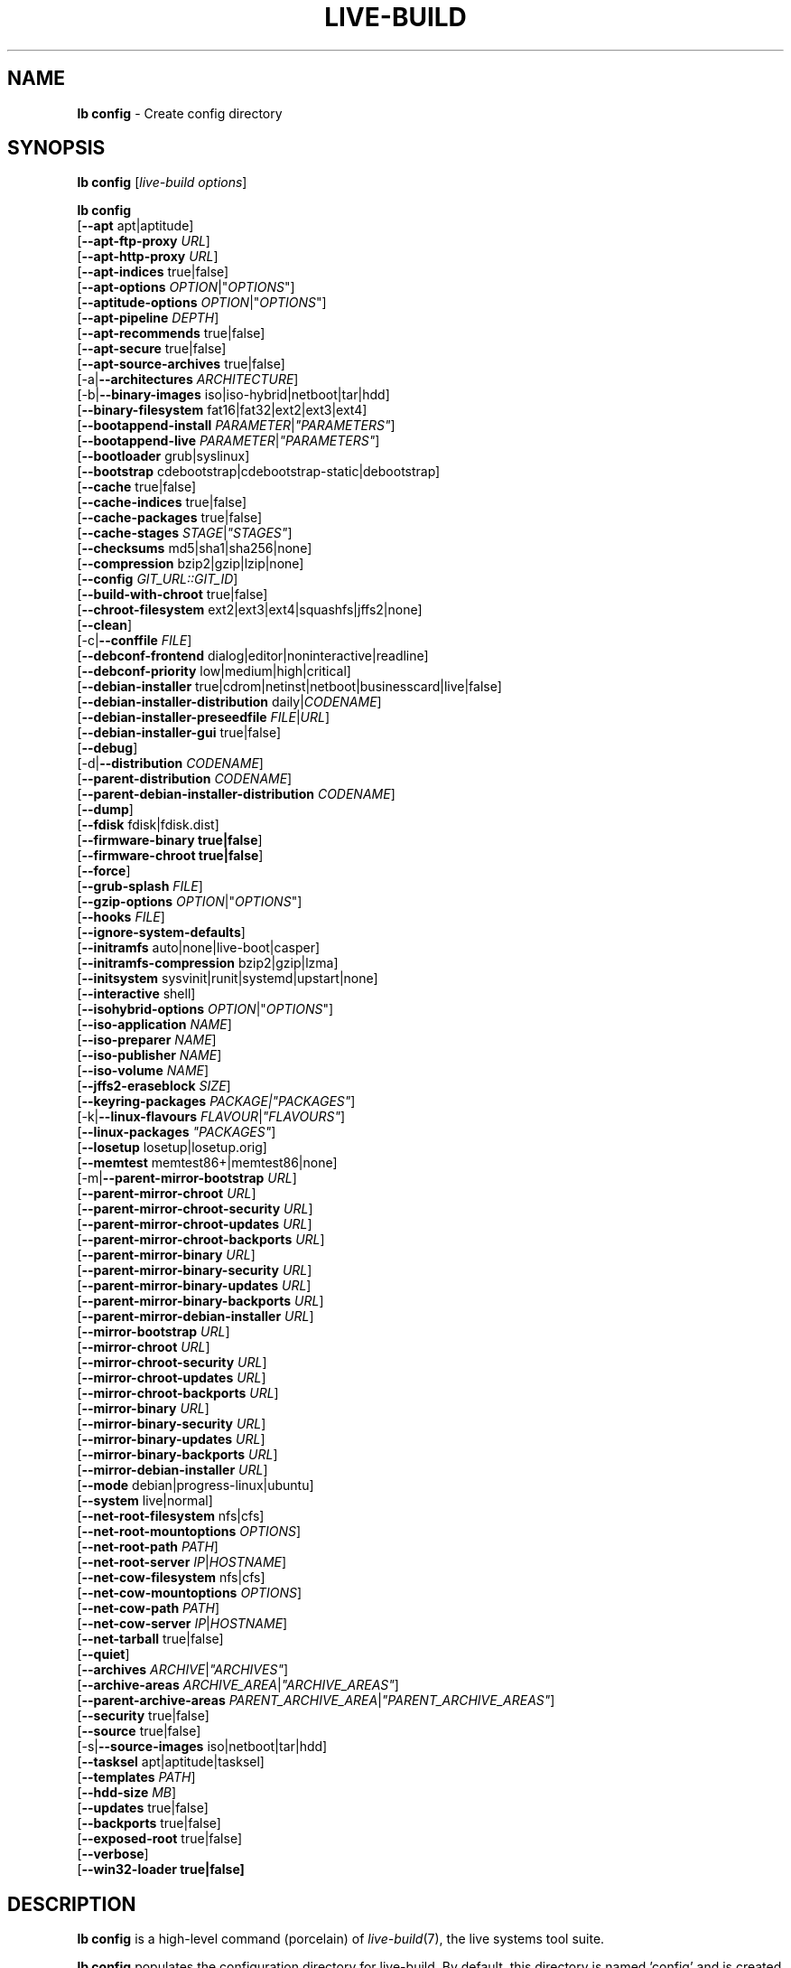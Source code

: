 .\"*******************************************************************
.\"
.\" This file was generated with po4a. Translate the source file.
.\"
.\"*******************************************************************
.TH LIVE\-BUILD 1 21.03.2013 4.0~a15\-1 "Live Systems Project"

.SH NAME
\fBlb config\fP \- Create config directory

.SH SYNOPSIS
\fBlb config\fP [\fIlive\-build options\fP]
.PP
.\" FIXME
\fBlb config\fP
.br
  [\fB\-\-apt\fP apt|aptitude]
.br
  [\fB\-\-apt\-ftp\-proxy\fP \fIURL\fP]
.br
  [\fB\-\-apt\-http\-proxy\fP \fIURL\fP]
.br
  [\fB\-\-apt\-indices\fP true|false]
.br
  [\fB\-\-apt\-options\fP \fIOPTION\fP|"\fIOPTIONS\fP"]
.br
  [\fB\-\-aptitude\-options\fP \fIOPTION\fP|"\fIOPTIONS\fP"]
.br
  [\fB\-\-apt\-pipeline\fP \fIDEPTH\fP]
.br
  [\fB\-\-apt\-recommends\fP true|false]
.br
  [\fB\-\-apt\-secure\fP true|false]
.br
  [\fB\-\-apt\-source\-archives\fP true|false]
.br
  [\-a|\fB\-\-architectures\fP \fIARCHITECTURE\fP]
.br
  [\-b|\fB\-\-binary\-images\fP iso|iso\-hybrid|netboot|tar|hdd]
.br
  [\fB\-\-binary\-filesystem\fP fat16|fat32|ext2|ext3|ext4]
.br
  [\fB\-\-bootappend\-install\fP \fIPARAMETER\fP|\fI"PARAMETERS"\fP]
.br
  [\fB\-\-bootappend\-live\fP \fIPARAMETER\fP|\fI"PARAMETERS"\fP]
.br
  [\fB\-\-bootloader\fP grub|syslinux]
.br
  [\fB\-\-bootstrap\fP cdebootstrap|cdebootstrap\-static|debootstrap]
.br
  [\fB\-\-cache\fP true|false]
.br
  [\fB\-\-cache\-indices\fP true|false]
.br
  [\fB\-\-cache\-packages\fP true|false]
.br
  [\fB\-\-cache\-stages\fP \fISTAGE\fP|\fI"STAGES"\fP]
.br
  [\fB\-\-checksums\fP md5|sha1|sha256|none]
.br
  [\fB\-\-compression\fP bzip2|gzip|lzip|none]
.br
  [\fB\-\-config\fP \fIGIT_URL::GIT_ID\fP]
.br
  [\fB\-\-build\-with\-chroot\fP true|false]
.br
  [\fB\-\-chroot\-filesystem\fP ext2|ext3|ext4|squashfs|jffs2|none]
.br
  [\fB\-\-clean\fP]
.br
  [\-c|\fB\-\-conffile\fP \fIFILE\fP]
.br
  [\fB\-\-debconf\-frontend\fP dialog|editor|noninteractive|readline]
.br
  [\fB\-\-debconf\-priority\fP low|medium|high|critical]
.br
  [\fB\-\-debian\-installer\fP true|cdrom|netinst|netboot|businesscard|live|false]
.br
  [\fB\-\-debian\-installer\-distribution\fP daily|\fICODENAME\fP]
.br
  [\fB\-\-debian\-installer\-preseedfile\fP \fIFILE\fP|\fIURL\fP]
.br
  [\fB\-\-debian\-installer\-gui\fP true|false]
.br
  [\fB\-\-debug\fP]
.br
  [\-d|\fB\-\-distribution\fP \fICODENAME\fP]
.br
  [\fB\-\-parent\-distribution\fP \fICODENAME\fP]
.br
  [\fB\-\-parent\-debian\-installer\-distribution\fP \fICODENAME\fP]
.br
  [\fB\-\-dump\fP]
.br
  [\fB\-\-fdisk\fP fdisk|fdisk.dist]
.br
  [\fB\-\-firmware\-binary true|false\fP]
.br
  [\fB\-\-firmware\-chroot true|false\fP]
.br
  [\fB\-\-force\fP]
.br
  [\fB\-\-grub\-splash\fP \fIFILE\fP]
.br
  [\fB\-\-gzip\-options\fP \fIOPTION\fP|"\fIOPTIONS\fP"]
.br
  [\fB\-\-hooks\fP \fIFILE\fP]
.br
  [\fB\-\-ignore\-system\-defaults\fP]
.br
  [\fB\-\-initramfs\fP auto|none|live\-boot|casper]
.br
  [\fB\-\-initramfs\-compression\fP bzip2|gzip|lzma]
.br
  [\fB\-\-initsystem\fP sysvinit|runit|systemd|upstart|none]
.br
  [\fB\-\-interactive\fP shell]
.br
  [\fB\-\-isohybrid\-options\fP \fIOPTION\fP|"\fIOPTIONS\fP"]
.br
  [\fB\-\-iso\-application\fP \fINAME\fP]
.br
  [\fB\-\-iso\-preparer\fP \fINAME\fP]
.br
  [\fB\-\-iso\-publisher\fP \fINAME\fP]
.br
  [\fB\-\-iso\-volume\fP \fINAME\fP]
.br
  [\fB\-\-jffs2\-eraseblock\fP \fISIZE\fP]
.br
  [\fB\-\-keyring\-packages\fP \fIPACKAGE|"PACKAGES"\fP]
.br
  [\-k|\fB\-\-linux\-flavours\fP \fIFLAVOUR\fP|\fI"FLAVOURS"\fP]
.br
  [\fB\-\-linux\-packages\fP \fI"PACKAGES"\fP]
.br
  [\fB\-\-losetup\fP losetup|losetup.orig]
.br
  [\fB\-\-memtest\fP memtest86+|memtest86|none]
.br
  [\-m|\fB\-\-parent\-mirror\-bootstrap\fP \fIURL\fP]
.br
  [\fB\-\-parent\-mirror\-chroot\fP \fIURL\fP]
.br
  [\fB\-\-parent\-mirror\-chroot\-security\fP \fIURL\fP]
.br
  [\fB\-\-parent\-mirror\-chroot\-updates\fP \fIURL\fP]
.br
  [\fB\-\-parent\-mirror\-chroot\-backports\fP \fIURL\fP]
.br
  [\fB\-\-parent\-mirror\-binary\fP \fIURL\fP]
.br
  [\fB\-\-parent\-mirror\-binary\-security\fP \fIURL\fP]
.br
  [\fB\-\-parent\-mirror\-binary\-updates\fP \fIURL\fP]
.br
  [\fB\-\-parent\-mirror\-binary\-backports\fP \fIURL\fP]
.br
  [\fB\-\-parent\-mirror\-debian\-installer\fP \fIURL\fP]
.br
  [\fB\-\-mirror\-bootstrap\fP \fIURL\fP]
.br
  [\fB\-\-mirror\-chroot\fP \fIURL\fP]
.br
  [\fB\-\-mirror\-chroot\-security\fP \fIURL\fP]
.br
  [\fB\-\-mirror\-chroot\-updates\fP \fIURL\fP]
.br
  [\fB\-\-mirror\-chroot\-backports\fP \fIURL\fP]
.br
  [\fB\-\-mirror\-binary\fP \fIURL\fP]
.br
  [\fB\-\-mirror\-binary\-security\fP \fIURL\fP]
.br
  [\fB\-\-mirror\-binary\-updates\fP \fIURL\fP]
.br
  [\fB\-\-mirror\-binary\-backports\fP \fIURL\fP]
.br
  [\fB\-\-mirror\-debian\-installer\fP \fIURL\fP]
.br
  [\fB\-\-mode\fP debian|progress\-linux|ubuntu]
.br
  [\fB\-\-system\fP live|normal]
.br
  [\fB\-\-net\-root\-filesystem\fP nfs|cfs]
.br
  [\fB\-\-net\-root\-mountoptions\fP \fIOPTIONS\fP]
.br
  [\fB\-\-net\-root\-path\fP \fIPATH\fP]
.br
  [\fB\-\-net\-root\-server\fP \fIIP\fP|\fIHOSTNAME\fP]
.br
  [\fB\-\-net\-cow\-filesystem\fP nfs|cfs]
.br
  [\fB\-\-net\-cow\-mountoptions\fP \fIOPTIONS\fP]
.br
  [\fB\-\-net\-cow\-path\fP \fIPATH\fP]
.br
  [\fB\-\-net\-cow\-server\fP \fIIP\fP|\fIHOSTNAME\fP]
.br
  [\fB\-\-net\-tarball\fP true|false]
.br
  [\fB\-\-quiet\fP]
.br
  [\fB\-\-archives\fP \fIARCHIVE\fP|\fI"ARCHIVES"\fP]
.br
  [\fB\-\-archive\-areas\fP \fIARCHIVE_AREA\fP|\fI"ARCHIVE_AREAS"\fP]
.br
  [\fB\-\-parent\-archive\-areas\fP
\fIPARENT_ARCHIVE_AREA\fP|\fI"PARENT_ARCHIVE_AREAS"\fP]
.br
  [\fB\-\-security\fP true|false]
.br
  [\fB\-\-source\fP true|false]
.br
  [\-s|\fB\-\-source\-images\fP iso|netboot|tar|hdd]
.br
  [\fB\-\-tasksel\fP apt|aptitude|tasksel]
.br
  [\fB\-\-templates\fP \fIPATH\fP]
.br
  [\fB\-\-hdd\-size \fP\fIMB\fP]
.br
  [\fB\-\-updates\fP true|false]
.br
  [\fB\-\-backports\fP true|false]
.br
  [\fB\-\-exposed\-root\fP true|false]
.br
  [\fB\-\-verbose\fP]
.br
.\" FIXME
  [\fB\-\-win32\-loader true|false]\fP

.SH DESCRIPTION
\fBlb config\fP is a high\-level command (porcelain) of \fIlive\-build\fP(7), the
live systems tool suite.
.PP
.\" FIXME
\fBlb config\fP populates the configuration directory for live\-build. By
default, this directory is named 'config' and is created in the current
directory where \fBlb config\fP was executed.
.PP
.\" FIXME
Note: Currently \fBlb config\fP tries to be smart and sets defaults for some
options depending on the setting of other options (e.g. which linux packages
to be used depending on if a wheezy system gets build or not). This means
that when generating a new configuration, you should call \fBlb config\fP only
once with all options specified. Calling it several times with only a subset
of the options each can result in non working configurations. This is also
caused by the fact that \fBlb config\fP called with one option only changes
that option, and leaves everything else as is unless its not
defined. However, \fBlb config\fP does warn about know impossible or likely
impossible combinations that would lead to non working live systems. If
unsure, remove config/{binary,bootstrap,chroot,common,source} and call \fBlb
config\fP again.

.SH OPTIONS
In addition to its specific options \fBlb config\fP understands all generic
live\-build options. See \fIlive\-build\fP(7) for a complete list of all generic
live\-build options.
.PP
.\" FIXME
.IP "\fB\-\-apt\fP apt|aptitude" 4
defines if apt\-get or aptitude is used to install packages when building the
image. The default is apt.
.IP "\fB\-\-apt\-ftp\-proxy\fP \fIURL\fP" 4
sets the ftp proxy to be used by apt. By default, this is empty. Note that
this variable is only for the proxy that gets used by apt internally within
the chroot, it is not used for anything else.
.IP "\fB\-\-apt\-http\-proxy\fP \fIURL\fP" 4
sets the http proxy to be used by apt. By default, this is empty. Note that
this variable is only for the proxy that gets used by apt internally within
the chroot, it is not used for anything else.
.IP "\fB\-\-apt\-indices\fP true|false|none" 4
defines if the resulting images should have apt indices or not and defaults
to true. If set to none, no indices are included at all.
.IP "\fB\-\-apt\-options\fP \fIOPTION\fP|\(dq\fIOPTIONS\fP\(dq" 4
defines the default options that will be appended to every apt call that is
made inside chroot during the building of the image. By default, this is set
to \-\-yes to allow non\-interactive installation of packages.
.IP "\fB\-\-aptitude\-options\fP \fIOPTION\fP|\(dq\fIOPTIONS\fP\(dq" 4
defines the default options that will be appended to every aptitude call
that is made inside chroot during building of the image. By default, this is
set to \-\-assume\-yes to allow non\-interactive installation of packages.
.IP "\fB\-\-apt\-pipeline\fP \fIDEPTH\fP" 4
sets the depth of the apt/aptitude pipeline. In cases where the remote
server is not RFC conforming or buggy (such as Squid 2.0.2) this option can
be a value from 0 to 5 indicating how many outstanding requests APT should
send. A value of zero MUST be specified if the remote host does not properly
linger on TCP connections \- otherwise data corruption will occur. Hosts
which require this are in violation of RFC 2068. By default, live\-build does
not set this option.
.IP "\fB\-\-apt\-recommends\fP true|false" 4
defines if apt should install recommended packages automatically. By
default, this is true.
.IP "\fB\-\-apt\-secure\fP true|false" 4
defines if apt should check repository signatures. This is true by default.
.IP "\fB\-\-apt\-source\-archives\fP true|false" 4
defines if deb\-src entries should be included in the resulting live image or
not, defaults to on.
.IP "\-a|\fB\-\-architectures\fP \fIARCHITECTURE\fP" 4
defines the architecture of the to be build image. By default, this is set
to the host architecture. Note that you cannot crossbuild for another
architecture if your host system is not able to execute binaries for the
target architecture natively. For example, building amd64 images on i386 and
vice versa is possile if you have a 64bit capable i386 processor and the
right kernel. But building powerpc images on an i386 system is not possible.
.IP "\-b|\fB\-\-binary\-images\fP iso|iso\-hybrid|netboot|tar|hdd" 4
defines the image type to build. By default, for images using syslinux this
is set to iso\-hybrid to build CD/DVD images that may also be used like hdd
images, for non\-syslinux images, it defaults to iso.
.IP "\fB\-\-binary\-filesystem\fP fat16|fat32|ext2|ext3|ext4" 4
defines the filesystem to be used in the image type. This only has an effect
if the selected binary image type does allow to choose a filesystem. For
example, when selection iso the resulting CD/DVD has always the filesystem
ISO9660. When building hdd images for usb sticks, this is active. Note that
it defaults to fat16 on all architectures except sparc where it defaults to
ext4. Also note that if you choose fat16 and your resulting binary image
gets bigger than 2GB, the binary filesystem automatically gets switched to
fat32.
.IP "\fB\-\-bootappend\-install\fP \fIPARAMETER\fP|\(dq\fIPARAMETERS\fP\(dq" 4
sets boot parameters specific to debian\-installer, if included.
.IP "\fB\-\-bootappend\-live\fP \fIPARAMETER\fP|\(dq\fIPARAMETERS\fP\(dq" 4
sets boot parameters specific to debian\-live. A complete list of boot
parameters can be found in the \fIlive\-boot\fP(7) and \fIlive\-config\fP(7) manual
pages.
.IP "\fB\-\-bootloader\fP grub|syslinux" 4
defines which bootloader is beeing used in the generated image. This has
only an effect if the selected binary image type does allow to choose the
bootloader. For example, if you build a iso, always syslinux (or more
precise, isolinux) is being used. Also note that some combinations of binary
images types and bootloaders may be possible but live\-build does not support
them yet. \fBlb config\fP will fail to create such a not yet supported
configuration and give a explanation about it. For hdd images on amd64 and
i386, the default is syslinux.
.IP "\fB\-\-bootstrap\fP cdebootstrap|cdebootstrap\-static|debootstrap" 4
defines which program is used to bootstrap the debian chroot, default is
debootstrap.
.IP "\fB\-\-cache\fP true|false" 4
defines globally if any cache should be used at all. Different caches can be
controled through the their own options.
.IP "\fB\-\-cache\-indices\fP true|false" 4
defines if downloaded package indices and lists should be cached which is
false by default. Enabling it would allow to rebuild an image completely
offline, however, you would not get updates anymore then.
.IP "\fB\-\-cache\-packages\fP true|false" 4
defines if downloaded packages files should be cached which is true by
default. Disabling it does save space consumtion in your build directory,
but remember that you will cause much unnecessary traffic if you do a couple
of rebuilds. In general you should always leave it true, however, in some
particular rare build setups, it can be faster to refetch packages from the
local network mirror rather than to utilize the local disk.
.IP "\fB\-\-cache\-stages\fP true|false|\fISTAGE\fP|\(dq\fISTAGES\fP\(dq" 4
sets which stages should be cached. By default set to bootstrap. As an
exception to the normal stage names, also rootfs can be used here which does
only cache the generated root filesystem in
filesystem.{dir,ext*,squashfs}. This is useful during development if you
want to rebuild the binary stage but not regenerate the root filesystem all
the time.
.IP "\fB\-\-checksums\fP md5|sha1|sha256|none" 4
defines if the binary image should contain a file called md5sums.txt,
sha1sums.txt and/or sha256sums.txt. These lists all files on the image
together with their checksums. This in turn can be used by live\-boots
built\-in integrity\-check to verify the medium if specified at boot
prompt. In general, this should not be false and is an important feature of
live system released to the public. However, during development of very big
images it can save some time by not calculating the checksums.
.IP "\fB\-\-compression\fP bzip2|gzip|lzip|none" 4
defines the compression program to be used to compress tarballs. Defaults to
gzip.
.IP "\fB\-\-config\fP \fIGIT_URL\fP::\fIGIT_ID\fP" 4
allows to bootstrap a config tree from a git repositories, optionally
appended by a Git Id (branch, commit, tag, etc.).
.IP "\fB\-\-build\-with\-chroot\fP true|false" 4
defines whetever live\-build should use the tools from within the chroot to
build the binary image or not by using and including the host systems
tools. This is a very dangerous option, using the tools of the host system
can lead to tainted and even non\-bootable images if the host systems version
of the required tools (mainly these are the bootloaders such as syslinux and
grub, and the auxilliary tools such as dosfstools, xorriso, squashfs\-tools
and others) do not \fBexactely\fP match what is present at build\-time in the
target distribution. Never do disable this option unless you are \fBexactely\fP
sure what you are doing and have \fBcompletely\fP\fI understood its
consequences.\fP
.IP "\fB\-\-chroot\-filesystem\fP ext2|ext3|ext4|squashfs|jffs2|none" 4
defines which filesystem type should be used for the root filesystem
image. If you use none, then no filesystem image is created and the root
filesystem content is copied on the binary image filesystem as flat
files. Depending on what binary filesystem you have choosen, it may not be
possible to build with such a plain root filesystem, e.g. fat16/fat32 will
not work as linux does not support to run directly on them.
.IP \fB\-\-clean\fP 4
minimizes config directory by automatically removing unused and thus empty
subdirectories.
.IP "\-c|\fB\-\-conffile\fP \fIFILE\fP" 4
using a user specified alternative configuration file in addition to the
normally used one in the config directory.
.IP "\fB\-\-debconf\-frontend\fP dialog|editor|noninteractive|readline" 4
defines what value the debconf frontend should be set to inside the
chroot. Note that setting it to anything by noninteractive, which is the
default, makes your build asking questions during the build.
.IP "\fB\-\-debconf\-priority\fP low|medium|high|critical" 4
defines what value the debconf priority shoul dbe set to inside the
chroot. By default, it is set to critical, which means that almost no
questions are displayed. Note that this only has an effect if you use any
debconf frontend different from noninteractive.
.IP "\fB\-\-debian\-installer\fP true|cdrom|netinst|netboot|businesscard|live|false" 4
defines which type, if any, of the debian\-installer should be included in
the resulting binary image. By default, no installer is included. All
available flavours except live are the identical configurations used on the
installer media produced by regular debian\-cd. When live is choosen, the
live\-installer udeb is included so that debian\-installer will behave
different than usual \- instead of installing the debian system from packages
from the medium or the network, it installs the live system to the disk.
.IP "\fB\-\-debian\-installer\-distribution\fP daily|\fICODENAME\fP" 4
defines the distribution where the debian\-installer files should be taken
out from. Normally, this should be set to the same distribution as the live
system. However, some times, one wants to use a newer or even daily built
installer.
.IP "\fB\-\-debian\-installer\-preseedfile\fP \fIFILE\fP|\fIURL\fP" 4
sets the filename or URL for an optionally used and included preseeding file
for debian\-installer. If config/binary_debian\-installer/preseed.cfg exists,
it will be used by default.
.IP "\fB\-\-debian\-installer\-gui\fP true|false" 4
defines if the debian\-installer graphical GTK interface should be true or
not. In Debian mode and for most versions of Ubuntu, this option is true,
whereas otherwise false, by default.
.IP \fB\-\-debug\fP 4
turn on debugging informational messages.
.IP "\-d|\fB\-\-distribution\fP \fICODENAME\fP" 4
defines the distribution of the resulting live system.
.IP "\-d|\fB\-\-parent\-distribution\fP \fICODENAME\fP" 4
defines the parent distribution for derivatives of the resulting live
system.
.IP "\-d|\fB\-\-parent\-debian\-installer\-distribution\fP \fICODENAME\fP" 4
defines the parent debian\-installer distribution for derivatives of the
resulting live system.
.IP \fB\-\-dump\fP 4
prepares a report of the currently present live system configuration and the
version of live\-build used. This is useful to provide if you submit bug
reports, we do get all informations required for us to locate and replicate
an error.
.IP "\fB\-\-fdisk\fP fdisk|fdisk.dist" 4
sets the filename of the fdisk binary from the host system that should be
used. This is autodetected and does generally not need any customization.
.IP \fB\-\-force\fP 4
forces re\-execution of already run stages. Use only if you know what you are
doing. It is generally safer to use \fBlb clean\fP to clean up before
re\-executing \fBlb build\fP.
.IP "\fB\-\-grub\-splash\fP \fIFILE\fP" 4
defines the name of an optional to be included splash screen graphic for the
grub bootloader.
.IP "\fB\-\-gzip\-options\fP \fIOPTION\fP|\(dq\fIOPTIONS\fP\(dq" 4
defines the default options that will be appended to (almost) every gzip
call during the building of the image. By default, this is set to \-\-best to
use highest (but slowest) compression. Dynamically, if the host system
supports it, also \-\-rsyncable is added.
.IP "\fB\-\-hooks\fP \fIFILE\fP" 4
defines which hooks available in /usr/share/live/build/examples/hooks should
be activated. Normally, there are no hooks executed. Make sure you know and
understood the hook before you enable it.
.IP \fB\-\-ignore\-system\-defaults\fP 4
\fBlb config\fP by default reads system defaults from \fI/etc/live/build.conf\fP
and \fI/etc/live/build/*\fP when generating a new live system config
directory. This is useful if you want to set global settings, such as mirror
locations, and don't want to specify them all of the time.
.IP "\fB\-\-initramfs\fP auto|none|live\-boot|casper" 4
sets the name of package that contains the live system specific initramfs
modification. By default, auto is used, which means that at build time of
the image rather than on configuration time, the value will be expanded to
casper when building ubuntu systems, to live\-boot for all other
systems. Using 'none' is useful if the resulting system image should not be
a live image (experimental).
.IP "\fB\-\-initramfs\-compression\fP bzip2|gzip|lzma]"
defines the compression program to be used to compress the
initramfs. Defaults to gzip.
.IP "\fB\-\-interactive\fP shell" 4
defines if after the chroot stage and before the beginning of the binary
stage, a interactive shell login should be spawned in the chroot in order to
allow you to do manual customizations. Once you close the shell with logout
or exit, the build will continue as usual. Note that it's strongly
discouraged to use this for anything else than testing. Modifications that
should be present in all builds of a live system should be properly made
through hooks. Everything else destroys the beauty of being able to
completely automatise the build process and making it non interactive. By
default, this is of course false.
.IP "\fB\-\-isohybrid\-options\fP \fIOPTION\fP|\(dq\fIOPTIONS\fP\(dq" 4
defines options to pass to isohybrid.
.IP "\fB\-\-iso\-application\fP \fINAME\fP" 4
sets the APPLICATION field in the header of a resulting CD/DVD image and
defaults to "Debian Live" in debian mode, and "Ubuntu Live" in ubuntu mode.
.IP "\fB\-\-iso\-preparer\fP \fINAME\fP" 4
sets the PREPARER field in the header of a resulting CD/DVD image. By
default this is set to "live\-build \fIVERSION\fP;
http://packages.qa.debian.org/live\-build", whereas VERSION is expanded to
the version of live\-build that was used to build the image.
.IP "\fB\-\-iso\-publisher\fP \fINAME\fP" 4
sets the PUBLISHED field in the header of a resulting CD/DVD image. By
default, this is set to 'Live Systems project; http:/live\-systems.org/;
debian\-live@lists.debian.org'. Remember to change this to the appropriate
values at latest when you distributing custom and unofficial images.
.IP "\fB\-\-iso\-volume\fP \fINAME\fP" 4
sets the VOLUME field in the header of a resulting CD/DVD and defaults to
\&'(\fIMODE\fP) (\fIDISTRIBUTION\fP) (\fIDATE\fP)' whereas MODE is expanded to the name
of the mode in use, DISTRIBUTION the distribution name, and DATE with the
current date and time of the generation.
.IP "\fB\-\-jffs2\-eraseblock\fP \fISIZE\fP" 4
sets the eraseblock size for a JFFS2 (Second Journalling Flash File System)
filesystem. The default is 64 KiB. If you use an erase block size different
than the erase block size of the target MTD device, JFFS2 may not perform
optimally. If the SIZE specified is below 4096, the units are assumed to be
KiB.
.IP "\fB\-\-keyring\-packages\fP \fIPACKAGE|\(dqPACKAGES\fP\(dq" 4
sets the keyring package or additional keyring packages. By default this is
set to debian\-archive\-keyring.
.IP "\-k|\fB\-\-linux\-flavours\fP \fIFLAVOUR\fP|\(dq\fIFLAVOURS\fP\(dq" 4
sets the kernel flavours to be installed. Note that in case you specify more
than that the first will be configured the default kernel that gets booted.
.IP "\fB\-\-linux\-packages\fP \(dq\fIPACKAGES\fP\(dq" 4
sets the internal name of the kernel packages naming scheme. If you use
debian kernel packages, you will not have to adjust it. If you decide to use
custom kernel packages that do not follow the debian naming scheme, remember
to set this option to the stub of the packages only (for debian this is
linux\-image\-2.6), so that \fISTUB\fP\-\fIFLAVOUR\fP results in a valid package name
(for debian e.g. linux\-image\-2.6\-486). Preferably you use the meta package
name, if any, for the stub, so that your configuration is ABI
independent. Also don't forget that you have to include stubs of the binary
modules packages for unionfs or aufs, and squashfs if you built them
out\-of\-tree.
.IP "\fB\-\-losetup\fP losetup|losetup.orig" 4
sets the filename of the losetup binary from the host system that should be
used. This is autodetected and does generally not need any customization.
.IP "\fB\-\-memtest\fP memtest86+|memtest86|none" 4
defines if memtest, memtest86+ or no memory tester at all should be included
as secondary bootloader configuration. This is only available on amd64 and
i386 and defaults to memtest86+.
.IP "\-m|\fB\-\-parent\-mirror\-bootstrap\fP \fIURL\fP" 4
sets the location of the debian package mirror that should be used to
bootstrap from. This defaults to http://ftp.de.debian.org/debian/ which may
not be a good default if you live outside of Europe.
.IP "\fB\-\-parent\-mirror\-chroot\fP \fIURL\fP" 4
sets the location of the debian package mirror that will be used to fetch
the packages in order to build the live system. By default, this is set to
the value of \-\-parent\-mirror\-bootstrap.
.IP "\fB\-\-parent\-mirror\-chroot\-security\fP \fIURL\fP" 4
sets the location of the debian security package mirror that will be used to
fetch the packages in order to build the live system. By default, this
points to http://security.debian.org/debian/.
.IP "\fB\-\-parent\-mirror\-chroot\-updates\fP \fIURL\fP" 4
sets the location of the debian updates package mirror that will be used to
fetch packages in order to build the live system. By default, this is set to
the value of \-\-parent\-mirror\-chroot.
.IP "\fB\-\-parent\-mirror\-chroot\-backports\fP \fIURL\fP" 4
sets the location of the debian backports package mirror that will be used
to fetch packages in order to build the live system. By default, this points
to http://backports.debian.org/debian\-backports/.
.IP "\fB\-\-parent\-mirror\-binary\fP \fIURL\fP" 4
sets the location of the debian package mirror that should end up configured
in the final image and which is the one a user would see and use. This has
not necessarily to be the same that is used to build the image, e.g. if you
use a local mirror but want to have an official mirror in the image. By
default, 'http://http.debian.net/debian/' is used.
.IP "\fB\-\-parent\-mirror\-binary\-security\fP \fIURL\fP" 4
sets the location of the debian security package mirror that should end up
configured in the final image. By default, 'http://security.debian.org/' is
used.
.IP "\fB\-\-parent\-mirror\-binary\-updates\fP \fIURL\fP" 4
sets the location of the debian updates package mirror that should end up
configured in the final image. By default, the value of
\-\-parent\-mirror\-binary is used.
.IP "\fB\-\-parent\-mirror\-binary\-backports\fP \fIURL\fP" 4
sets the location of the debian backports package mirror that should end up
configured in the final image. By default,
\&'http://backports.debian.org/debian\-backports/' is used.
.IP "\fB\-\-parent\-mirror\-debian\-installer\fP \fIURL\fP" 4
sets the location of the mirror that will be used to fetch the debian
installer images. By default, this points to the same mirror used to build
the live system, i.e. the value of \-\-parent\-mirror\-bootstrap.
.IP "\fB\-\-mirror\-bootstrap\fP \fIURL\fP" 4
sets the location of the debian package mirror that should be used to
bootstrap the derivative from. This defaults to
http://ftp.de.debian.org/debian/ which may not be a good default if you live
outside of Europe.
.IP "\fB\-\-mirror\-chroot\fP \fIURL\fP" 4
sets the location of the debian package mirror that will be used to fetch
the packages of the derivative in order to build the live system. By
default, this is set to the value of \-\-mirror\-bootstrap.
.IP "\fB\-\-mirror\-chroot\-security\fP \fIURL\fP" 4
sets the location of the debian security package mirror that will be used to
fetch the packages of the derivative in order to build the live system. By
default, this points to http://security.debian.org/debian/.
.IP "\fB\-\-mirror\-chroot\-updates\fP \fIURL\fP" 4
sets the location of the debian updates package mirror that will be used to
fetch packages of the derivative in order to build the live system. By
default, this is set to the value of \-\-mirror\-chroot.
.IP "\fB\-\-mirror\-chroot\-backports\fP \fIURL\fP" 4
sets the location of the debian backports package mirror that will be used
to fetch packages of the derivative in order to build the live system. By
default, this points to http://backports.debian.org/debian\-backports/.
.IP "\fB\-\-mirror\-binary\fP \fIURL\fP" 4
sets the location of the derivative package mirror that should end up
configured in the final image and which is the one a user would see and
use. This has not necessarily to be the same that is used to build the
image, e.g. if you use a local mirror but want to have an official mirror in
the image.
.IP "\fB\-\-mirror\-binary\-security\fP \fIURL\fP" 4
sets the location of the derivatives security package mirror that should end
up configured in the final image.
.IP "\fB\-\-mirror\-binary\-updates\fP \fIURL\fP" 4
sets the location of the derivatives updates package mirror that should end
up configured in the final image.
.IP "\fB\-\-mirror\-binary\-backports\fP \fIURL\fP" 4
sets the location of the derivatives backports package mirror that should
end up configured in the final image.
.IP "\fB\-\-mirror\-debian\-installer\fP \fIURL\fP" 4
sets the location of the mirror that will be used to fetch the debian
installer images of the derivative. By default, this points to the same
mirror used to build the live system, i.e. the value of \-\-mirror\-bootstrap.
.IP "\fB\-\-mode\fP debian|progress|ubuntu" 4
defines a global mode to load project specific defaults. By default this is
set to debian.
.IP "\fB\-\-system\fP live|normal" 4
defines if the resulting system image should a live system or a normal,
non\-live system.
.IP "\fB\-\-net\-root\-filesystem\fP nfs|cfs" 4
defines the filesystem that will be configured in the bootloader
configuration for your netboot image. This defaults to nfs.
.IP "\fB\-\-net\-root\-mountoptions\fP \fIOPTIONS\fP" 4
sets additional options for mounting the root filesystem in netboot images
and is by default empty.
.IP "\fB\-\-net\-root\-path\fP \fIPATH\fP" 4
sets the file path that will be configured in the bootloader configuration
for your netboot image. This defaults to /srv/debian\-live in debian mode,
and /srv/ubuntu\-live when in ubuntu mode.
.IP "\fB\-\-net\-root\-server\fP \fIIP\fP|\fIHOSTNAME\fP" 4
sets the IP or hostname that will be configured in the bootloader
configuration for the root filesystem of your netboot image. This defaults
to 192.168.1.1.
.IP "\fB\-\-net\-cow\-filesystem\fP nfs|cfs" 4
defines the filesystem type for the copy\-on\-write layer and defaults to nfs.
.IP "\fB\-\-net\-cow\-mountoptions\fP \fIOPTIONS\fP" 4
sets additional options for mounting the copy\-on\-write layer in netboot
images and is by default empty.
.IP "\fB\-\-net\-cow\-path\fP \fIPATH\fP" 4
defines the path to client writable filesystem. Anywhere that
\fIclient_mac_address\fP is specified in the path live\-boot will substitute the
MAC address of the client delimited with hyphens.
.PP
.IP "" 4
Example:
.br
/export/hosts/client_mac_address
.br
/export/hosts/00\-16\-D3\-33\-92\-E8
.IP "\fB\-\-net\-cow\-server\fP \fIIP\fP|\fIHOSTNAME\fP" 4
sets the IP or hostname that will be configured in the bootloader
configuration for the copy\-on\-write filesystem of your netboot image and is
by default empty.
.IP "\fB\-\-net\-tarball\fP true|false" 4
defines if a compressed tarball should be created. Disabling this options
leads to no tarball at all, the plain binary directory is considered the
output in this case. Default is true.
.IP \fB\-\-quiet\fP 4
reduces the verbosity of messages output by \fBlb build\fP.
.IP "\fB\-\-archives\fP \fIARCHIVE\fP|\(dq\fIARCHIVES\fP\(dq" 4
enables one of available third\-party archive configurations in
/usr/share/live/build/archives.
.IP "\fB\-\-archive\-areas\fP \fIARCHIVE_AREA\fP|\(dq\fIARCHIVE_AREAS\fP\(dq" 4
defines which package archive areas of a debian packages archive should be
used for configured debian package mirrors. By default, this is set to
main. Remember to check the licenses of each packages with respect to their
redistributability in your juristiction when enabling contrib or non\-free
with this mechanism.
.IP "\fB\-\-parent\-archive\-areas\fP \fIPARENT_ARCHIVE_AREA\fP|\(dq\fIPARENT_ARCHIVE_AREAS\fP\(dq" 4
defines the archive areas for derivatives of the resulting live system.
.IP "\fB\-\-security\fP true|false" 4
defines if the security repositories specified in the security mirror
options should be used or not.
.IP "\fB\-\-source\fP true|false" 4
defines if a corresponding source image to the binary image should be
build. By default this is false because most people do not require this and
would require to download quite a few source packages. However, once you
start distributing your live image, you should make sure you build it with a
source image alongside.
.IP "\-s|\fB\-\-source\-images\fP iso|netboot|tar|hdd" 4
defines the image type for the source image. Default is tar.
.IP "\fB\-\-firmware\-binary\fP true|false" 4
defines if firmware packages should be automatically included into the
binary pool for debian\-installer. Note that only firmware packages available
within the configured archive areas are included, e.g. an image with
packages from main only will not automatically include firmware from
non\-free. This option does not interfere with explicitly listed packages in
binary package lists.
.IP "\fB\-\-firmware\-chroot\fP true|false" 4
defines if firmware packages should be automatically included into the live
image. Note that only firmware packages available within the configured
archive areas are included, e.g. an image with packages from main only will
not automatically include firmware from non\-free. This option does not
interfere with explicitly listed packages in chroot package lists.
.IP "\fB\-\-swap\-file\-path\fP \fIPATH\fP" 4
defines the path to a swap file to create in the binary image. Default is
not to create a swap file.
.IP "\fB\-\-swap\-file\-size\fP \fIMB\fP" 4
defines what size in megabytes the swap file should be, if one is to be
created. Default is 512MB.
.IP "\fB\-\-tasksel\fP apt|aptitude|tasksel" 4
selects which program is used to install tasks. By default, this is set to
tasksel.
.IP "\fB\-\-templates\fP \fIPATH\fP" 4
sets the path to the templates that live\-build is going to use, e.g. for
bootloaders. By default, this is set to /usr/share/live/build/templates/.
.IP "\fB\-\-hdd\-size\fP MB" 4
defines what size the hdd image should be. Note that although the default is
set to 10000 (= 10GB), it will not need 10GB space on your harddisk as the
files are created as sparse files.
.IP "\fB\-\-updates\fP true|false" 4
defines if debian updates package archives should be included in the image
or not.
.IP "\fB\-\-backports\fP true|false" 4
defines if debian backports package archives should be included in the image
or not.
.IP "\fB\-\-exposed\-root\fP true|false" 4
defines whether to expose the root filesystem as read only and not covered
by the union filesystem. This has useful implications for certain speciality
setups such as LTSP. By default, this option is false.
.IP \fB\-\-verbose\fP 4
increases the verbosity of messages output by \fBlb build\fP.
.IP "\fB\-\-win32\-loader true|false\fP" 4
.\" FIXME
defines if win32\-loader should be included in the binary image or not.

.SH ENVIRONMENT
.\" FIXME
Currently, command line switches can also be specified through the
corresponding environment variable. However, this generally should not be
relied upon, as it is an implementation detail that is subject to change in
future releases. For options applying directly to live\-build, environment
variables are named LB_FOO, meaning, e.g. \fB\-\-apt\-ftp\-proxy\fP becomes
LB_APT_FTP_PROXY (the exception being internal options such as
\fB\-\-debug\fP). For options passed to another program, as in APT_OPTIONS or
GZIP_OPTIONS, no LB_ prefix is used.


.\" FIXME
.SH FILES
.\" FIXME
.IP \fBauto/config\fP 4
.IP "\fB/etc/live/build.conf, /etc/live/build/*\fP" 4
.\" FIXME
An optional, global configuration file for \fBlb config\fP variables. It is
useful to specify a few system wide defaults, like
LB_PARENT_MIRROR_BOOTSTRAP. This feature can be false by specifying the
\fB\-\-ignore\-system\-defaults\fP option.

.SH "SEE ALSO"
\fIlive\-build\fP(7)
.PP
\fIlive\-boot\fP(7)
.PP
\fIlive\-config\fP(7)
.PP
This program is a part of live\-build.

.SH HOMEPAGE
More information about live\-build and the Live Systems project can be found
on the homepage at <\fIhttp://live\-systems.org/\fP> and in the manual
at <\fIhttp://live\-systems.org/manual/\fP>.

.SH BUGS
Bugs can be reported by submitting a bugreport for the live\-build package in
the Bug Tracking System at <\fIhttp://bugs.debian.org/\fP> or by
writing a mail to the Live Systems mailing list at
<\fIdebian\-live@lists.debian.org\fP>.

.SH AUTHOR
live\-build was written by Daniel Baumann
<\fImail@daniel\-baumann.ch\fP>.
